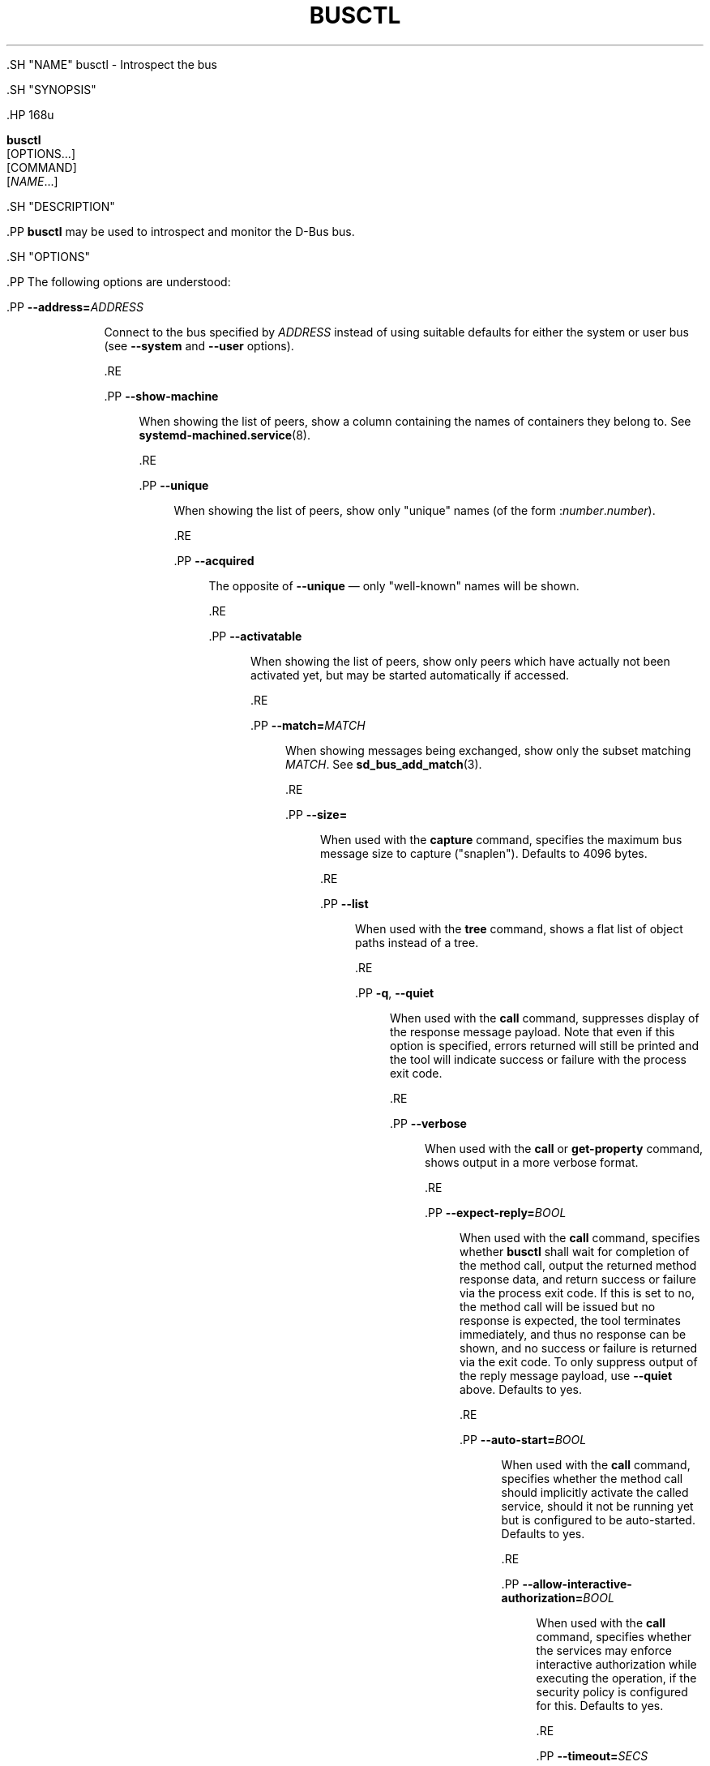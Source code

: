 '\" t
.TH "BUSCTL" "1" "" "systemd 239" "busctl"
.\" -----------------------------------------------------------------
.\" * Define some portability stuff
.\" -----------------------------------------------------------------
.\" ~~~~~~~~~~~~~~~~~~~~~~~~~~~~~~~~~~~~~~~~~~~~~~~~~~~~~~~~~~~~~~~~~
.\" http://bugs.debian.org/507673
.\" http://lists.gnu.org/archive/html/groff/2009-02/msg00013.html
.\" ~~~~~~~~~~~~~~~~~~~~~~~~~~~~~~~~~~~~~~~~~~~~~~~~~~~~~~~~~~~~~~~~~
.ie \n(.g .ds Aq \(aq
.el       .ds Aq '
.\" -----------------------------------------------------------------
.\" * set default formatting
.\" -----------------------------------------------------------------
.\" disable hyphenation
.nh
.\" disable justification (adjust text to left margin only)
.ad l
.\" -----------------------------------------------------------------
.\" * MAIN CONTENT STARTS HERE *
.\" -----------------------------------------------------------------


  

  

  .SH "NAME"
busctl \- Introspect the bus


  .SH "SYNOPSIS"

    .HP \w'\fBbusctl\fR\ 'u

      \fBbusctl\fR
       [OPTIONS...]
       [COMMAND]
       [\fINAME\fR...]
    

  

  .SH "DESCRIPTION"

    

    .PP
\fBbusctl\fR
may be used to introspect and monitor the D\-Bus bus\&.

  

  .SH "OPTIONS"

    

    .PP
The following options are understood:


    

      .PP
\fB\-\-address=\fR\fB\fIADDRESS\fR\fR
.RS 4

          

          Connect to the bus specified by
\fIADDRESS\fR
instead of using suitable defaults for either the system or user bus (see
\fB\-\-system\fR
and
\fB\-\-user\fR
options)\&.

      .RE

      .PP
\fB\-\-show\-machine\fR
.RS 4

          

          When showing the list of peers, show a column containing the names of containers they belong to\&. See
\fBsystemd-machined.service\fR(8)\&.

      .RE

      .PP
\fB\-\-unique\fR
.RS 4

          

          When showing the list of peers, show only "unique" names (of the form
:\fInumber\fR\&.\fInumber\fR)\&.

      .RE

      .PP
\fB\-\-acquired\fR
.RS 4

          

          The opposite of
\fB\-\-unique\fR
\(em only "well\-known" names will be shown\&.

      .RE

      .PP
\fB\-\-activatable\fR
.RS 4

          

          When showing the list of peers, show only peers which have actually not been activated yet, but may be started automatically if accessed\&.

          
      .RE

      .PP
\fB\-\-match=\fR\fB\fIMATCH\fR\fR
.RS 4

          

          When showing messages being exchanged, show only the subset matching
\fIMATCH\fR\&. See
\fBsd_bus_add_match\fR(3)\&.

      .RE

      .PP
\fB\-\-size=\fR
.RS 4

        

        
          When used with the
\fBcapture\fR
command, specifies the maximum bus message size to capture ("snaplen")\&. Defaults to 4096 bytes\&.

        
      .RE

      .PP
\fB\-\-list\fR
.RS 4

        

        
          When used with the
\fBtree\fR
command, shows a flat list of object paths instead of a tree\&.

        
      .RE

      .PP
\fB\-q\fR, \fB\-\-quiet\fR
.RS 4

        
        

        
          When used with the
\fBcall\fR
command, suppresses display of the response message payload\&. Note that even if this option is specified, errors returned will still be printed and the tool will indicate success or failure with the process exit code\&.

        
      .RE

      .PP
\fB\-\-verbose\fR
.RS 4

        

        
          When used with the
\fBcall\fR
or
\fBget\-property\fR
command, shows output in a more verbose format\&.

        
      .RE

      .PP
\fB\-\-expect\-reply=\fR\fIBOOL\fR
.RS 4

        

        
          When used with the
\fBcall\fR
command, specifies whether
\fBbusctl\fR
shall wait for completion of the method call, output the returned method response data, and return success or failure via the process exit code\&. If this is set to
no, the method call will be issued but no response is expected, the tool terminates immediately, and thus no response can be shown, and no success or failure is returned via the exit code\&. To only suppress output of the reply message payload, use
\fB\-\-quiet\fR
above\&. Defaults to
yes\&.

        
      .RE

      .PP
\fB\-\-auto\-start=\fR\fIBOOL\fR
.RS 4

        

        
          When used with the
\fBcall\fR
command, specifies whether the method call should implicitly activate the called service, should it not be running yet but is configured to be auto\-started\&. Defaults to
yes\&.

        
      .RE

      .PP
\fB\-\-allow\-interactive\-authorization=\fR\fIBOOL\fR
.RS 4

        

        
          When used with the
\fBcall\fR
command, specifies whether the services may enforce interactive authorization while executing the operation, if the security policy is configured for this\&. Defaults to
yes\&.

        
      .RE

      .PP
\fB\-\-timeout=\fR\fISECS\fR
.RS 4

        

        
          When used with the
\fBcall\fR
command, specifies the maximum time to wait for method call completion\&. If no time unit is specified, assumes seconds\&. The usual other units are understood, too (ms, us, s, min, h, d, w, month, y)\&. Note that this timeout does not apply if
\fB\-\-expect\-reply=no\fR
is used, as the tool does not wait for any reply message then\&. When not specified or when set to 0, the default of
25s
is assumed\&.

        
      .RE

      .PP
\fB\-\-augment\-creds=\fR\fIBOOL\fR
.RS 4

        

        
          Controls whether credential data reported by
\fBlist\fR
or
\fBstatus\fR
shall be augmented with data from
/proc\&. When this is turned on, the data shown is possibly inconsistent, as the data read from
/proc
might be more recent than the rest of the credential information\&. Defaults to
yes\&.

        
      .RE

      .PP
\fB\-\-watch\-bind=\fR\fIBOOL\fR
.RS 4

        

        
          Controls whether to wait for the specified
\fBAF_UNIX\fR
bus socket to appear in the file system before connecting to it\&. Defaults to off\&. When enabled, the tool will watch the file system until the socket is created and then connect to it\&.

        
      .RE

      .PP
\fB\-\-user\fR
.RS 4

    

    
      Talk to the service manager of the calling user, rather than the service manager of the system\&.

    
  .RE
      .PP
\fB\-\-system\fR
.RS 4

    

    
      Talk to the service manager of the system\&. This is the implied default\&.

    
  .RE
      .PP
\fB\-H\fR, \fB\-\-host=\fR
.RS 4

    
    

    
      Execute the operation remotely\&. Specify a hostname, or a username and hostname separated by
@, to connect to\&. The hostname may optionally be suffixed by a container name, separated by
:, which connects directly to a specific container on the specified host\&. This will use SSH to talk to the remote machine manager instance\&. Container names may be enumerated with
\fBmachinectl \-H \fR\fB\fIHOST\fR\fR\&.

    
  .RE
      .PP
\fB\-M\fR, \fB\-\-machine=\fR
.RS 4

    
    

    
      Execute operation on a local container\&. Specify a container name to connect to\&.

    
  .RE

      .PP
\fB\-\-no\-pager\fR
.RS 4

    

    
      Do not pipe output into a pager\&.

    
  .RE
      .PP
\fB\-\-no\-legend\fR
.RS 4

    

    
      Do not print the legend, i\&.e\&. column headers and the footer with hints\&.

    
  .RE
      .PP
\fB\-h\fR, \fB\-\-help\fR
.RS 4

    
    

    
      Print a short help text and exit\&.

  .RE
      .PP
\fB\-\-version\fR
.RS 4

    

    
      Print a short version string and exit\&.

    
  .RE
    
  

  .SH "COMMANDS"

    

    .PP
The following commands are understood:


    

      .PP
\fBlist\fR
.RS 4

        

        Show all peers on the bus, by their service names\&. By default, shows both unique and well\-known names, but this may be changed with the
\fB\-\-unique\fR
and
\fB\-\-acquired\fR
switches\&. This is the default operation if no command is specified\&.

      .RE

      .PP
\fBstatus\fR [\fISERVICE\fR]
.RS 4

        

        Show process information and credentials of a bus service (if one is specified by its unique or well\-known name), a process (if one is specified by its numeric PID), or the owner of the bus (if no parameter is specified)\&.

      .RE

      .PP
\fBmonitor\fR [\fISERVICE\fR...]
.RS 4

        

        Dump messages being exchanged\&. If
\fISERVICE\fR
is specified, show messages to or from this peer, identified by its well\-known or unique name\&. Otherwise, show all messages on the bus\&. Use Ctrl\-C to terminate the dump\&.

      .RE

      .PP
\fBcapture\fR [\fISERVICE\fR...]
.RS 4

        

        Similar to
\fBmonitor\fR
but writes the output in pcap format (for details, see the
\m[blue]\fBLibpcap File Format\fR\m[]\&\s-2\u[1]\d\s+2
description)\&. Make sure to redirect standard output to a file\&. Tools like
\fBwireshark\fR(1)
may be used to dissect and view the resulting files\&.

      .RE

      .PP
\fBtree\fR [\fISERVICE\fR...]
.RS 4

        

        Shows an object tree of one or more services\&. If
\fISERVICE\fR
is specified, show object tree of the specified services only\&. Otherwise, show all object trees of all services on the bus that acquired at least one well\-known name\&.

      .RE

      .PP
\fBintrospect\fR \fISERVICE\fR \fIOBJECT\fR [\fIINTERFACE\fR]
.RS 4

        

        Show interfaces, methods, properties and signals of the specified object (identified by its path) on the specified service\&. If the interface argument is passed, the output is limited to members of the specified interface\&.

      .RE

      .PP
\fBcall\fR \fISERVICE\fR \fIOBJECT\fR \fIINTERFACE\fR \fIMETHOD\fR [\fISIGNATURE\fR\ [\fIARGUMENT\fR...]]
.RS 4

        

        Invoke a method and show the response\&. Takes a service name, object path, interface name and method name\&. If parameters shall be passed to the method call, a signature string is required, followed by the arguments, individually formatted as strings\&. For details on the formatting used, see below\&. To suppress output of the returned data, use the
\fB\-\-quiet\fR
option\&.

      .RE

      .PP
\fBget\-property\fR \fISERVICE\fR \fIOBJECT\fR \fIINTERFACE\fR \fIPROPERTY\fR...
.RS 4

        

        Retrieve the current value of one or more object properties\&. Takes a service name, object path, interface name and property name\&. Multiple properties may be specified at once, in which case their values will be shown one after the other, separated by newlines\&. The output is, by default, in terse format\&. Use
\fB\-\-verbose\fR
for a more elaborate output format\&.

      .RE

      .PP
\fBset\-property\fR \fISERVICE\fR \fIOBJECT\fR \fIINTERFACE\fR \fIPROPERTY\fR \fISIGNATURE\fR \fIARGUMENT\fR...
.RS 4

        

        Set the current value of an object property\&. Takes a service name, object path, interface name, property name, property signature, followed by a list of parameters formatted as strings\&.

      .RE

      .PP
\fBhelp\fR
.RS 4

        

        Show command syntax help\&.

      .RE
    
  

  .SH "PARAMETER FORMATTING"

    

    .PP
The
\fBcall\fR
and
\fBset\-property\fR
commands take a signature string followed by a list of parameters formatted as string (for details on D\-Bus signature strings, see the
\m[blue]\fBType system chapter of the D\-Bus specification\fR\m[]\&\s-2\u[2]\d\s+2)\&. For simple types, each parameter following the signature should simply be the parameter\*(Aqs value formatted as string\&. Positive boolean values may be formatted as
true,
yes,
on, or
1; negative boolean values may be specified as
false,
no,
off, or
0\&. For arrays, a numeric argument for the number of entries followed by the entries shall be specified\&. For variants, the signature of the contents shall be specified, followed by the contents\&. For dictionaries and structs, the contents of them shall be directly specified\&.


    .PP
For example,
.sp
.if n \{\
.RS 4
.\}
.nf
s jawoll
.fi
.if n \{\
.RE
.\}
.sp
is the formatting of a single string
jawoll\&.


    .PP
.if n \{\
.RS 4
.\}
.nf
as 3 hello world foobar
.fi
.if n \{\
.RE
.\}
.sp
is the formatting of a string array with three entries,
hello,
world
and
foobar\&.


    .PP
.if n \{\
.RS 4
.\}
.nf
a{sv} 3 One s Eins Two u 2 Yes b true
.fi
.if n \{\
.RE
.\}
.sp
is the formatting of a dictionary array that maps strings to variants, consisting of three entries\&. The string
One
is assigned the string
Eins\&. The string
Two
is assigned the 32\-bit unsigned integer 2\&. The string
Yes
is assigned a positive boolean\&.


    .PP
Note that the
\fBcall\fR,
\fBget\-property\fR,
\fBintrospect\fR
commands will also generate output in this format for the returned data\&. Since this format is sometimes too terse to be easily understood, the
\fBcall\fR
and
\fBget\-property\fR
commands may generate a more verbose, multi\-line output when passed the
\fB\-\-verbose\fR
option\&.

  

  .SH "EXAMPLES"

    

    .PP
\fBExample\ \&1.\ \&Write and Read a Property\fR

      

      .PP
The following two commands first write a property and then read it back\&. The property is found on the
/org/freedesktop/systemd1
object of the
org\&.freedesktop\&.systemd1
service\&. The name of the property is
LogLevel
on the
org\&.freedesktop\&.systemd1\&.Manager
interface\&. The property contains a single string:


      
.sp
.if n \{\
.RS 4
.\}
.nf
# busctl set\-property org\&.freedesktop\&.systemd1 /org/freedesktop/systemd1 org\&.freedesktop\&.systemd1\&.Manager LogLevel s debug
# busctl get\-property org\&.freedesktop\&.systemd1 /org/freedesktop/systemd1 org\&.freedesktop\&.systemd1\&.Manager LogLevel
s "debug"
.fi
.if n \{\
.RE
.\}
.sp


    


    .PP
\fBExample\ \&2.\ \&Terse and Verbose Output\fR

      

      .PP
The following two commands read a property that contains an array of strings, and first show it in terse format, followed by verbose format:


      
.sp
.if n \{\
.RS 4
.\}
.nf
$ busctl get\-property org\&.freedesktop\&.systemd1 /org/freedesktop/systemd1 org\&.freedesktop\&.systemd1\&.Manager Environment
as 2 "LANG=en_US\&.UTF\-8" "PATH=/usr/local/sbin:/usr/local/bin:/usr/sbin:/usr/bin"
$ busctl get\-property \-\-verbose org\&.freedesktop\&.systemd1 /org/freedesktop/systemd1 org\&.freedesktop\&.systemd1\&.Manager Environment
ARRAY "s" {
        STRING "LANG=en_US\&.UTF\-8";
        STRING "PATH=/usr/local/sbin:/usr/local/bin:/usr/sbin:/usr/bin";
};
.fi
.if n \{\
.RE
.\}
.sp

    


    .PP
\fBExample\ \&3.\ \&Invoking a Method\fR

      

      .PP
The following command invokes the
StartUnit
method on the
org\&.freedesktop\&.systemd1\&.Manager
interface of the
/org/freedesktop/systemd1
object of the
org\&.freedesktop\&.systemd1
service, and passes it two strings
cups\&.service
and
replace\&. As a result of the method call, a single object path parameter is received and shown:


      
.sp
.if n \{\
.RS 4
.\}
.nf
# busctl call org\&.freedesktop\&.systemd1 /org/freedesktop/systemd1 org\&.freedesktop\&.systemd1\&.Manager StartUnit ss "cups\&.service" "replace"
o "/org/freedesktop/systemd1/job/42684"
.fi
.if n \{\
.RE
.\}
.sp

    

  

  .SH "SEE ALSO"

    

    .PP
\fBdbus-daemon\fR(1),
\m[blue]\fBD\-Bus\fR\m[]\&\s-2\u[3]\d\s+2,
\fBsd-bus\fR(3),
\fBsystemd\fR(1),
\fBmachinectl\fR(1),
\fBwireshark\fR(1)

  
.SH "NOTES"
.IP " 1." 4
Libpcap File Format
.RS 4
\%https://wiki.wireshark.org/Development/LibpcapFileFormat
.RE
.IP " 2." 4
Type system chapter of the D-Bus specification
.RS 4
\%http://dbus.freedesktop.org/doc/dbus-specification.html#type-system
.RE
.IP " 3." 4
D-Bus
.RS 4
\%https://www.freedesktop.org/wiki/Software/dbus
.RE
